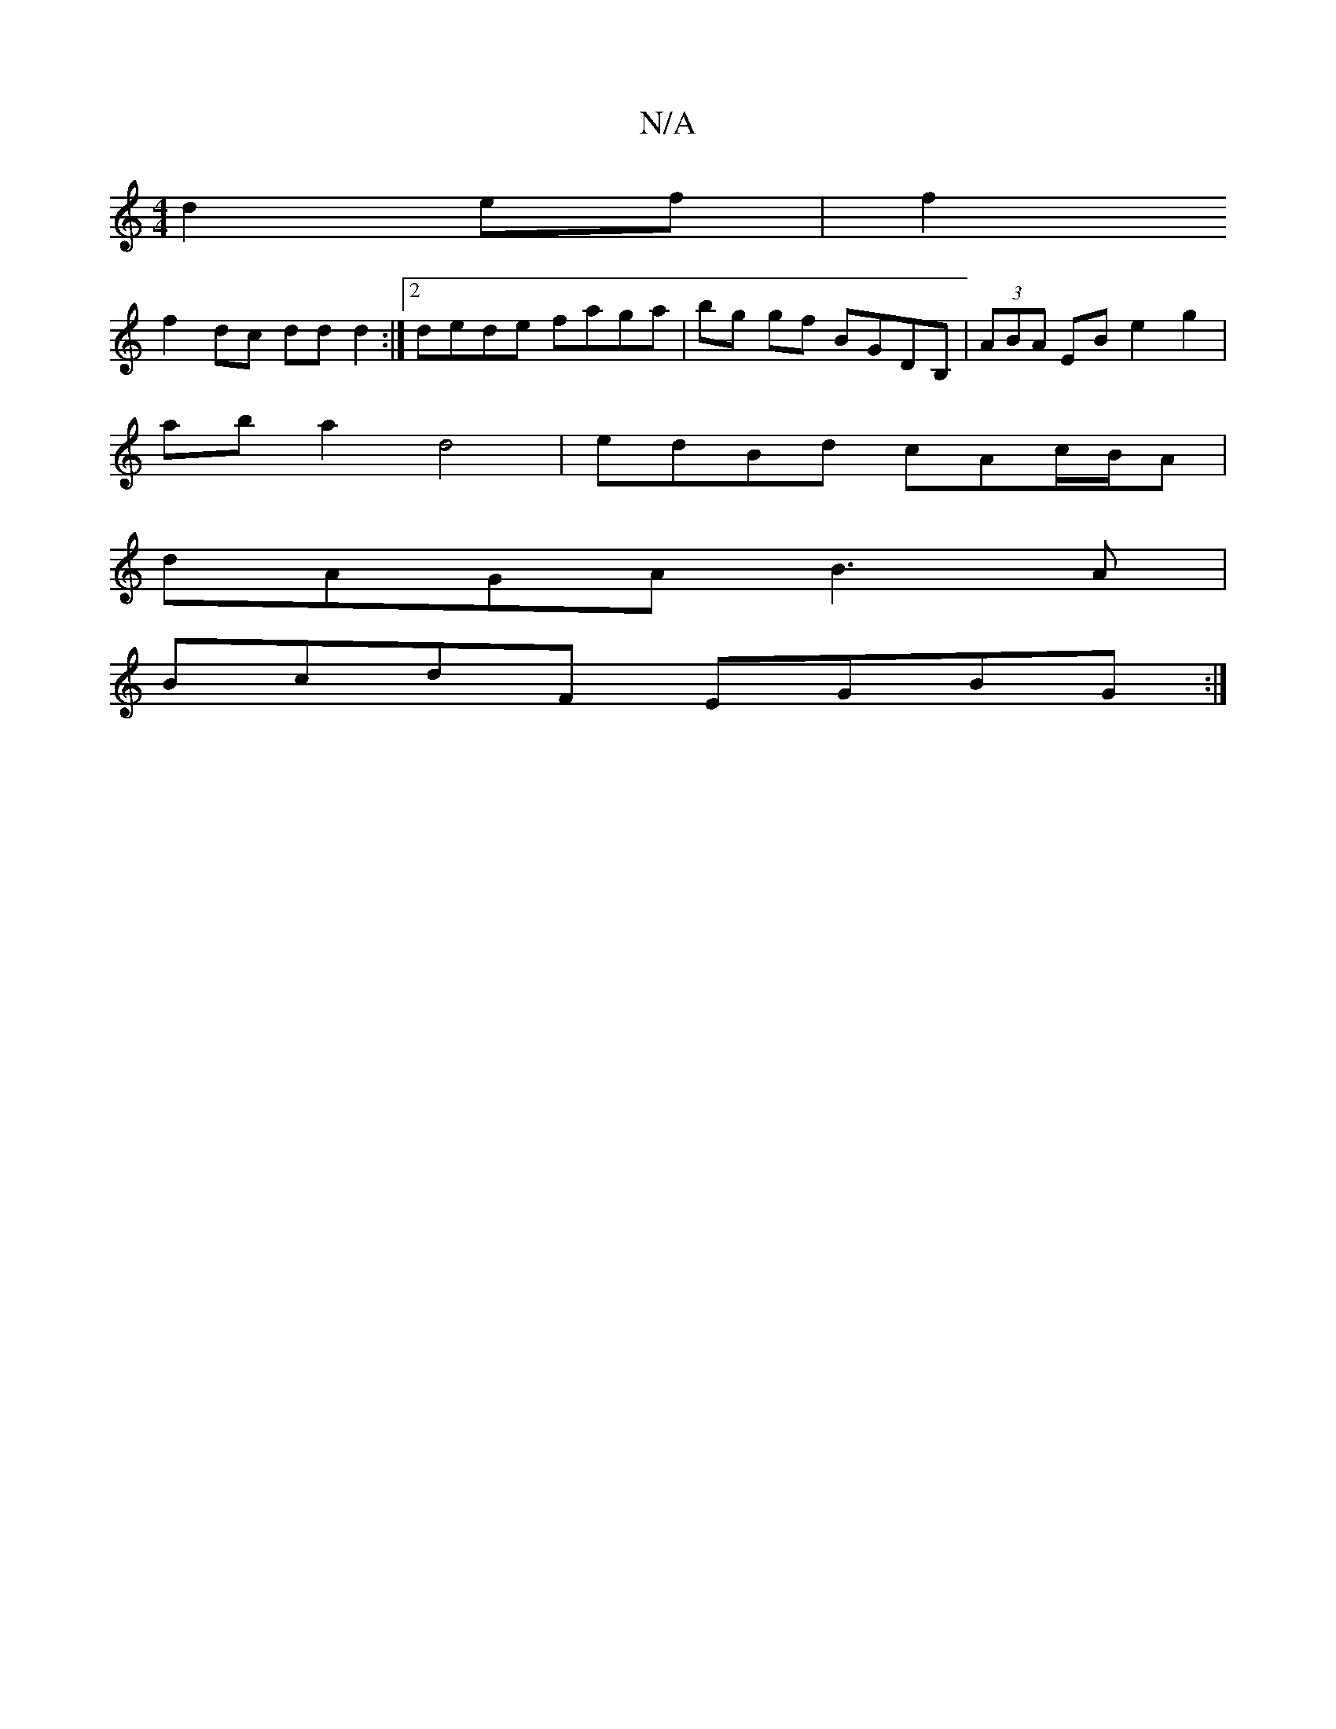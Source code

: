 X:1
T:N/A
M:4/4
R:N/A
K:Cmajor
2 d2 ef|f2 
f2 dc dd d2:|2 dede faga|bg gf BGDB,|(3ABA EB e2g2 |
aba2 d4 | edBd cAc/B/A |
dAGA B3A |
BcdF EGBG :|

V:2)~B2 AB/A/|BdA{d/}AB/c/|d2 ed B2|_e A2 a/d/e af|"C"d2d2e2d!>c'e"G"3A|"G"C2 G2|"Gma